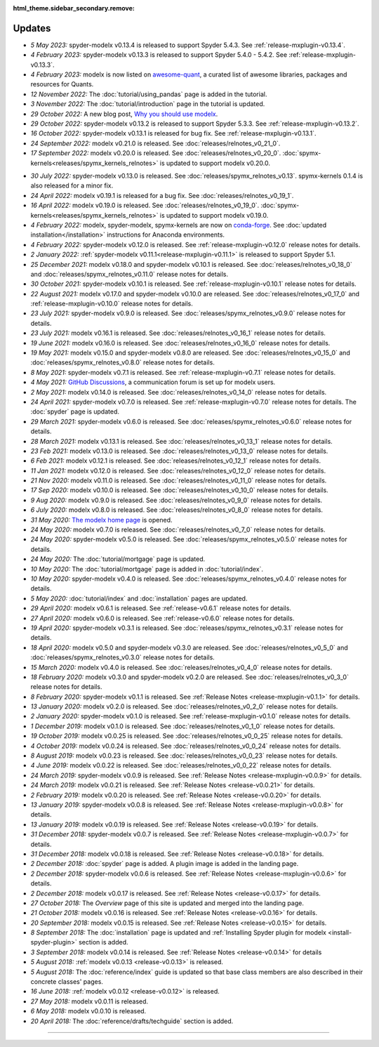 :html_theme.sidebar_secondary.remove:

Updates
=======


.. Latest Updates Begin

.. raw:: html

    <p><strong>Note:</strong>
    Visit <a href="https://github.com/fumitoh/modelx/discussions" target="_blank">Discussions</a>
    for more frequent updates.</p>

* *5 May 2023:*
  spyder-modelx v0.13.4 is released to support Spyder 5.4.3. See :ref:`release-mxplugin-v0.13.4`.

* *4 February 2023:*
  spyder-modelx v0.13.3 is released to support Spyder 5.4.0 - 5.4.2. See :ref:`release-mxplugin-v0.13.3`.

* *4 February 2023:*
  modelx is now listed on `awesome-quant <https://github.com/wilsonfreitas/awesome-quant#numerical-libraries--data-structures>`_,
  a curated list of awesome libraries, packages and resources for Quants.

* *12 November 2022:*
  The :doc:`tutorial/using_pandas` page is added in the tutorial.

* *3 November 2022:*
  The :doc:`tutorial/introduction` page in the tutorial is updated.

* *29 October 2022:*
  A new blog post, `Why you should use modelx <https://modelx.io/blog/2022/10/29/why-you-should-use-modelx/>`_.

* *29 October 2022:*
  spyder-modelx v0.13.2 is released to support Spyder 5.3.3. See :ref:`release-mxplugin-v0.13.2`.

* *16 October 2022:*
  spyder-modelx v0.13.1 is released for bug fix. See :ref:`release-mxplugin-v0.13.1`.

* *24 September 2022:*
  modelx v0.21.0 is released. See :doc:`releases/relnotes_v0_21_0`.

* *17 September 2022:*
  modelx v0.20.0 is released. See :doc:`releases/relnotes_v0_20_0`.
  :doc:`spymx-kernels<releases/spymx_kernels_relnotes>` is updated to support modelx v0.20.0.

.. Latest Updates End

* *30 July 2022:*
  spyder-modelx v0.13.0 is released. See :doc:`releases/spymx_relnotes_v0.13`.
  spymx-kernels 0.1.4 is also released for a minor fix.

* *24 April 2022:*
  modelx v0.19.1 is released for a bug fix. See :doc:`releases/relnotes_v0_19_1`.

* *16 April 2022:*
  modelx v0.19.0 is released. See :doc:`releases/relnotes_v0_19_0`.
  :doc:`spymx-kernels<releases/spymx_kernels_relnotes>` is updated to support modelx v0.19.0.

* *4 February 2022:*
  modelx, spyder-modelx, spymx-kernels are now on `conda-forge <https://conda-forge.org/>`_.
  See :doc:`updated installation</installation>` instructions for Anaconda environments.

* *4 February 2022:*
  spyder-modelx v0.12.0 is released.
  See :ref:`release-mxplugin-v0.12.0` release notes for details.

* *2 January 2022:*
  :ref:`spyder-modelx v0.11.1<release-mxplugin-v0.11.1>` is released to support
  Spyder 5.1.

* *25 December 2021:*
  modelx v0.18.0 and spyder-modelx v0.10.1 is released.
  See :doc:`releases/relnotes_v0_18_0` and
  :doc:`releases/spymx_relnotes_v0.11.0` release notes for details.

* *30 October 2021:*
  spyder-modelx v0.10.1 is released.
  See :ref:`release-mxplugin-v0.10.1` release notes for details.

* *22 August 2021:*
  modelx v0.17.0 and spyder-modelx v0.10.0 are released.
  See :doc:`releases/relnotes_v0_17_0` and :ref:`release-mxplugin-v0.10.0`
  release notes for details.

* *23 July 2021:*
  spyder-modelx v0.9.0 is released.
  See :doc:`releases/spymx_relnotes_v0.9.0` release notes for details.

* *23 July 2021:*
  modelx v0.16.1 is released.
  See :doc:`releases/relnotes_v0_16_1` release notes for details.

* *19 June 2021:*
  modelx v0.16.0 is released.
  See :doc:`releases/relnotes_v0_16_0` release notes for details.

* *19 May 2021:*
  modelx v0.15.0 and spyder-modelx v0.8.0 are released.
  See :doc:`releases/relnotes_v0_15_0` and :doc:`releases/spymx_relnotes_v0.8.0`
  release notes for details.

* *8 May 2021:*
  spyder-modelx v0.7.1 is released.
  See :ref:`release-mxplugin-v0.7.1` release notes for details.

* *4 May 2021:*
  `GitHub Discussions <https://github.com/fumitoh/modelx/discussions>`_,
  a communication forum is set up for modelx users.

* *2 May 2021:*
  modelx v0.14.0 is released. See
  :doc:`releases/relnotes_v0_14_0` release notes for details.

* *24 April 2021:*
  spyder-modelx v0.7.0 is released. See
  :ref:`release-mxplugin-v0.7.0` release notes for details.
  The :doc:`spyder` page is updated.

* *29 March 2021:*
  spyder-modelx v0.6.0 is released. See
  :doc:`releases/spymx_relnotes_v0.6.0` release notes for details.

* *28 March 2021:*
  modelx v0.13.1 is released. See
  :doc:`releases/relnotes_v0_13_1` release notes for details.

* *23 Feb 2021:*
  modelx v0.13.0 is released. See
  :doc:`releases/relnotes_v0_13_0` release notes for details.

* *6 Feb 2021:*
  modelx v0.12.1 is released. See
  :doc:`releases/relnotes_v0_12_1` release notes for details.

* *11 Jan 2021:*
  modelx v0.12.0 is released. See
  :doc:`releases/relnotes_v0_12_0` release notes for details.

* *21 Nov 2020:*
  modelx v0.11.0 is released. See
  :doc:`releases/relnotes_v0_11_0` release notes for details.

* *17 Sep 2020:*
  modelx v0.10.0 is released. See
  :doc:`releases/relnotes_v0_10_0` release notes for details.

* *9 Aug 2020:*
  modelx v0.9.0 is released. See
  :doc:`releases/relnotes_v0_9_0` release notes for details.

* *6 July 2020:*
  modelx v0.8.0 is released. See
  :doc:`releases/relnotes_v0_8_0` release notes for details.

* *31 May 2020:*
  `The modelx home page <https://modelx.io>`_ is opened.

* *24 May 2020:*
  modelx v0.7.0 is released. See
  :doc:`releases/relnotes_v0_7_0` release notes for details.

* *24 May 2020:*
  spyder-modelx v0.5.0 is released. See
  :doc:`releases/spymx_relnotes_v0.5.0` release notes for details.

* *24 May 2020:*
  The :doc:`tutorial/mortgage` page is updated.

* *10 May 2020:*
  The :doc:`tutorial/mortgage` page is added in :doc:`tutorial/index`.

* *10 May 2020:*
  spyder-modelx v0.4.0 is released.
  See :doc:`releases/spymx_relnotes_v0.4.0`
  release notes for details.

* *5 May 2020:*
  :doc:`tutorial/index` and :doc:`installation` pages are updated.


* *29 April 2020:*
  modelx v0.6.1 is released. See :ref:`release-v0.6.1` release
  notes for details.

* *27 April 2020:*
  modelx v0.6.0 is released. See :ref:`release-v0.6.0` release
  notes for details.

* *19 April 2020:*
  spyder-modelx v0.3.1 is released.
  See :doc:`releases/spymx_relnotes_v0.3.1`
  release notes for details.

* *18 April 2020:*
  modelx v0.5.0 and spyder-modelx v0.3.0 are released.
  See :doc:`releases/relnotes_v0_5_0` and :doc:`releases/spymx_relnotes_v0.3.0`
  release notes for details.

* *15 March 2020:*
  modelx v0.4.0 is released. See :doc:`releases/relnotes_v0_4_0` release
  notes for details.

* *18 February 2020:*
  modelx v0.3.0 and spyder-modelx v0.2.0
  are released. See :doc:`releases/relnotes_v0_3_0`
  release notes for details.

* *8 February 2020:*
  spyder-modelx v0.1.1 is released.  See :ref:`Release Notes <release-mxplugin-v0.1.1>`
  for details.

* *13 January 2020:*
  modelx v0.2.0 is released. See :doc:`releases/relnotes_v0_2_0`
  release notes for details.

* *2 January 2020:*
  spyder-modelx v0.1.0 is released.
  See :ref:`release-mxplugin-v0.1.0` release notes for details.

* *1 December 2019:*
  modelx v0.1.0 is released. See :doc:`releases/relnotes_v0_1_0`
  release notes for details.

* *19 October 2019:*
  modelx v0.0.25 is released. See :doc:`releases/relnotes_v0_0_25`
  release notes for details.

* *4 October 2019:*
  modelx v0.0.24 is released. See :doc:`releases/relnotes_v0_0_24`
  release notes for details.

* *8 August 2019:*
  modelx v0.0.23 is released. See :doc:`releases/relnotes_v0_0_23`
  release notes for details.

* *4 June 2019:*
  modelx v0.0.22 is released. See :doc:`releases/relnotes_v0_0_22`
  release notes for details.

* *24 March 2019:*
  spyder-modelx v0.0.9 is released.
  See :ref:`Release Notes <release-mxplugin-v0.0.9>` for details.

* *24 March 2019:*
  modelx v0.0.21 is released. See :ref:`Release Notes <release-v0.0.21>`
  for details.

* *2 February 2019:*
  modelx v0.0.20 is released. See :ref:`Release Notes <release-v0.0.20>`
  for details.

* *13 January 2019:*
  spyder-modelx v0.0.8 is released.
  See :ref:`Release Notes <release-mxplugin-v0.0.8>`
  for details.

* *13 January 2019:*
  modelx v0.0.19 is released. See :ref:`Release Notes <release-v0.0.19>`
  for details.

* *31 December 2018:*
  spyder-modelx v0.0.7 is released.
  See :ref:`Release Notes <release-mxplugin-v0.0.7>`
  for details.

* *31 December 2018:*
  modelx v0.0.18 is released. See :ref:`Release Notes <release-v0.0.18>`
  for details.

* *2 December 2018:*
  :doc:`spyder` page is added. A plugin image is added in the landing page.

* *2 December 2018:*
  spyder-modelx v0.0.6 is released.
  See :ref:`Release Notes <release-mxplugin-v0.0.6>`
  for details.

* *2 December 2018:*
  modelx v0.0.17 is released. See :ref:`Release Notes <release-v0.0.17>`
  for details.

* *27 October 2018:*
  The *Overview* page of this site is updated and merged into the landing
  page.

* *21 October 2018:*
  modelx v0.0.16 is released. See :ref:`Release Notes <release-v0.0.16>`
  for details.

* *20 September 2018:*
  modelx v0.0.15 is released. See :ref:`Release Notes <release-v0.0.15>`
  for details.

* *8 September 2018:*
  The :doc:`installation` page is updated and
  :ref:`Installing Spyder plugin for modelx <install-spyder-plugin>` section
  is added.

* *3 September 2018:*
  modelx v0.0.14 is released. See :ref:`Release Notes <release-v0.0.14>`
  for details

* *5 August 2018:*
  :ref:`modelx v0.0.13 <release-v0.0.13>` is released.

* *5 August 2018:*
  The :doc:`reference/index` guide is updated so that base class members
  are also described in their concrete classes' pages.

* *16 June 2018:*
  :ref:`modelx v0.0.12 <release-v0.0.12>` is released.

* *27 May 2018:*
  modelx v0.0.11 is released.

* *6 May 2018:*
  modelx v0.0.10 is released.

* *20 April 2018:*
  The :doc:`reference/drafts/techguide` section is added.


-------

.. Dummy

